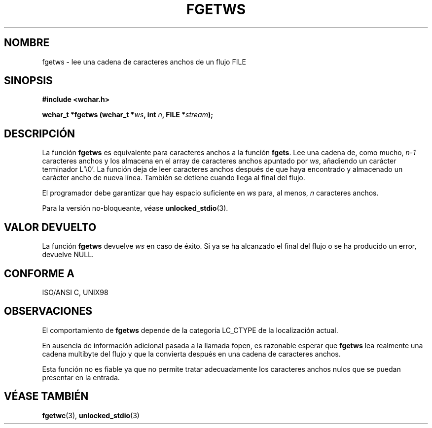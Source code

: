 .\" Copyright (c) Bruno Haible <haible@clisp.cons.org>
.\"
.\" This is free documentation; you can redistribute it and/or
.\" modify it under the terms of the GNU General Public License as
.\" published by the Free Software Foundation; either version 2 of
.\" the License, or (at your option) any later version.
.\"
.\" References consulted:
.\"   GNU glibc-2 source code and manual
.\"   Dinkumware C library reference http://www.dinkumware.com/
.\"   OpenGroup's Single Unix specification http://www.UNIX-systems.org/online.html
.\"   ISO/IEC 9899:1999
.\"
.\" Modified Tue Oct 16 23:18:40 BST 2001 by John Levon <moz@compsoc.man.ac.uk>
.\" Translated Sun Apr 23 2000 by Juan Piernas <piernas@ditec.um.es>
.\"
.TH FGETWS 3  "25 julio 1999" "GNU" "Manual del Programador de Linux"
.SH NOMBRE
fgetws \- lee una cadena de caracteres anchos de un flujo FILE
.SH SINOPSIS
.nf
.B #include <wchar.h>
.sp
.BI "wchar_t *fgetws (wchar_t *" ws ", int " n ", FILE *" stream );
.fi
.SH DESCRIPCIÓN
La función \fBfgetws\fP es equivalente para caracteres anchos a la función
\fBfgets\fP. Lee una cadena de, como mucho, \fIn-1\fP caracteres anchos
y los almacena en el array de caracteres anchos apuntado por \fIws\fP,
añadiendo un carácter terminador L'\\0'. La función deja de leer caracteres
anchos después de que haya encontrado y almacenado un carácter ancho de
nueva línea. También se detiene cuando llega al final del flujo.
.PP
El programador debe garantizar que hay espacio suficiente en \fIws\fP para,
al menos, \fIn\fP caracteres anchos.
.PP
Para la versión no-bloqueante, véase
.BR unlocked_stdio (3).
.SH "VALOR DEVUELTO"
La función \fBfgetws\fP devuelve \fIws\fP en caso de éxito. Si ya se ha
alcanzado el final del flujo o se ha producido un error, devuelve NULL.
.SH "CONFORME A"
ISO/ANSI C, UNIX98
.SH OBSERVACIONES
El comportamiento de \fBfgetws\fP depende de la categoría LC_CTYPE de la
localización actual.
.PP
En ausencia de información adicional pasada a la llamada fopen, es razonable
esperar que \fBfgetws\fP lea realmente una cadena multibyte del flujo y que
la convierta después en una cadena de caracteres anchos.
.PP
Esta función no es fiable ya que no permite tratar adecuadamente los
caracteres anchos nulos que se puedan presentar en la entrada.
.SH "VÉASE TAMBIÉN"
.BR fgetwc (3),
.BR unlocked_stdio (3)

